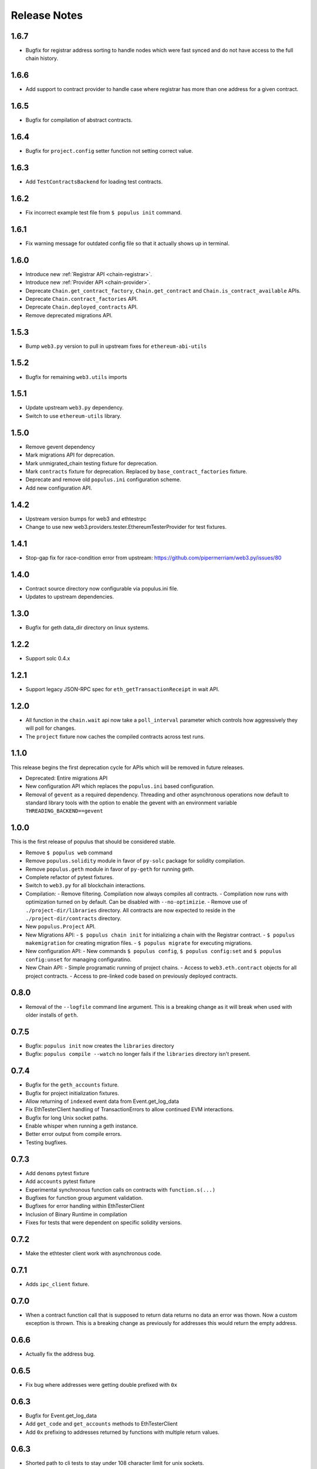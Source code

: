 Release Notes
=============

.. _v1.6.7-release-notes:

1.6.7
-----

- Bugfix for registrar address sorting to handle nodes which were fast synced
  and do not have access to the full chain history.


.. _v1.6.6-release-notes:

1.6.6
-----

- Add support to contract provider to handle case where registrar has more than
  one address for a given contract.


.. _v1.6.5-release-notes:

1.6.5
-----

- Bugfix for compilation of abstract contracts.


.. _v1.6.4-release-notes:

1.6.4
-----

- Bugfix for ``project.config`` setter function not setting correct value.


.. _v1.6.3-release-notes:

1.6.3
-----

- Add ``TestContractsBackend`` for loading test contracts.


.. _v1.6.2-release-notes:

1.6.2
-----

- Fix incorrect example test file from ``$ populus init`` command.


.. _v1.6.1-release-notes:

1.6.1
-----

- Fix warning message for outdated config file so that it actually shows up in terminal.

.. _v1.6.0-release-notes:

1.6.0
-----

- Introduce new :ref:`Registrar API <chain-registrar>`.
- Introduce new :ref:`Provider API <chain-provider>`.
- Deprecate ``Chain.get_contract_factory``, ``Chain.get_contract`` and ``Chain.is_contract_available`` APIs.
- Deprecate ``Chain.contract_factories`` API.
- Deprecate ``Chain.deployed_contracts`` API.
- Remove deprecated migrations API.


1.5.3
-----

- Bump ``web3.py`` version to pull in upstream fixes for ``ethereum-abi-utils``


1.5.2
-----

- Bugfix for remaining ``web3.utils`` imports


1.5.1
-----

- Update upstream ``web3.py`` dependency.
- Switch to use ``ethereum-utils`` library.

1.5.0
-----

- Remove gevent dependency
- Mark migrations API for deprecation.
- Mark unmigrated_chain testing fixture for deprecation.
- Mark ``contracts`` fixture for deprecation.  Replaced by ``base_contract_factories`` fixture.
- Deprecate and remove old ``populus.ini`` configuration scheme.
- Add new configuration API.

1.4.2
-----

- Upstream version bumps for web3 and ethtestrpc
- Change to use new web3.providers.tester.EthereumTesterProvider for test fixtures.

1.4.1
-----

- Stop-gap fix for race-condition error from upstream: https://github.com/pipermerriam/web3.py/issues/80

1.4.0
-----

- Contract source directory now configurable via populus.ini file.
- Updates to upstream dependencies.

1.3.0
-----

- Bugfix for geth data_dir directory on linux systems.

1.2.2
-----

- Support solc 0.4.x

1.2.1
-----

- Support legacy JSON-RPC spec for ``eth_getTransactionReceipt`` in wait API.

1.2.0
-----

- All function in the ``chain.wait`` api now take a ``poll_interval`` parameter
  which controls how aggressively they will poll for changes.
- The ``project`` fixture now caches the compiled contracts across test runs.

1.1.0
-----

This release begins the first deprecation cycle for APIs which will be removed
in future releases.

- Deprecated: Entire migrations API
- New configuration API which replaces the ``populus.ini`` based configuration.
- Removal of ``gevent`` as a required dependency.  Threading and other
  asynchronous operations now default to standard library tools with the option
  to enable the gevent with an environment variable
  ``THREADING_BACKEND==gevent``


1.0.0
-----

This is the first release of populus that should be considered stable.

- Remove ``$ populus web`` command
- Remove ``populus.solidity`` module in favor of ``py-solc`` package for
  solidity compilation.
- Remove ``populus.geth`` module in favor of ``py-geth`` for running geth.
- Complete refactor of pytest fixtures.
- Switch to ``web3.py`` for all blockchain interactions.
- Compilation:
  - Remove filtering.  Compilation now always compiles all contracts.
  - Compilation now runs with optimization turned on by default.  Can be disabled with ``--no-optimizie``.
  - Remove use of  ``./project-dir/libraries`` directory.  All contracts are now expected to reside in the ``./project-dir/contracts`` directory.
- New ``populus.Project`` API.
- New Migrations API:
  - ``$ populus chain init`` for initializing a chain with the Registrar contract.
  - ``$ populus makemigration`` for creating migration files.
  - ``$ populus migrate`` for executing migrations.
- New configuration API:
  - New commands ``$ populus config``, ``$ populus config:set`` and ``$ populus config:unset`` for managing configuratino.
- New Chain API:
  - Simple programatic running of project chains.
  - Access to ``web3.eth.contract`` objects for all project contracts.
  - Access to pre-linked code based on previously deployed contracts.

0.8.0
-----

- Removal of the ``--logfile`` command line argument.  This is a breaking change
  as it will break when used with older installs of ``geth``.

0.7.5
-----

- Bugfix: ``populus init`` now creates the ``libraries`` directory
- Bugfix: ``populus compile --watch`` no longer fails if the ``libraries``
  directory isn't present.

0.7.4
-----

- Bugfix for the ``geth_accounts`` fixture.
- Bugfix for project initialization fixtures.
- Allow returning of ``indexed`` event data from Event.get_log_data
- Fix EthTesterClient handling of TransactionErrors to allow continued EVM
  interactions.
- Bugfix for long Unix socket paths.
- Enable whisper when running a geth instance.
- Better error output from compile errors.
- Testing bugfixes.

0.7.3
-----

- Add ``denoms`` pytest fixture
- Add ``accounts`` pytest fixture
- Experimental synchronous function calls on contracts with ``function.s(...)``
- Bugfixes for function group argument validation.
- Bugfixes for error handling within EthTesterClient
- Inclusion of Binary Runtime in compilation
- Fixes for tests that were dependent on specific solidity versions.

0.7.2
-----

- Make the ethtester client work with asynchronous code.

0.7.1
-----

- Adds ``ipc_client`` fixture.

0.7.0
-----

- When a contract function call that is supposed to return data returns no data
  an error was thown.  Now a custom exception is thrown.  This is a breaking
  change as previously for addresses this would return the empty address.

0.6.6
-----

- Actually fix the address bug.

0.6.5
-----

- Fix bug where addresses were getting double prefixed with ``0x``

0.6.3
-----

- Bugfix for Event.get_log_data
- Add ``get_code`` and ``get_accounts`` methods to EthTesterClient
- Add ``0x`` prefixing to addresses returned by functions with multiple return
  values.

0.6.3
-----

- Shorted path to cli tests to stay under 108 character limit for unix sockets.
- Adds tracking of contract addresses deployed to test chains.
- New ``redeploy`` feature available within ``populus attach`` as well as
  notification that your contracts have changed and may require redeployment.

0.6.2
-----

- Shorted path to cli tests to stay under 108 character limit for unix sockets.
- Allow passing ``--verbosity`` tag into ``populus chain run``
- Expand documentation with example use case for populus deploy/chain/attach
  commands.

0.6.1
-----

- Change the *default* gas for transactions to be a percentage of the max gas.

0.6.0
-----

- Improve ``populus deploy`` command.
        - Optional dry run to test chain
        - Prompts user for confirmation on production deployments.
        - Derives gas needs based on dry-run deployment.
- Addition of ``deploy_coinbase`` testing fixture.
- Renamed ``Contract._meta.rpc_client`` to be ``Contract._meta.blockchain_client``
  to be more appropriately named since the ``EthTesterClient`` is not an RPC
  client.
- Renamed ``rpc_client`` argument to ``blockchain_client`` in all relevant functions.
- Moved ``get_max_gas`` function onto blockchain clients.
- Moved ``wait_for_transaction`` function onto blockchain clients.
- Moved ``wait_for_block`` function onto blockchain clients.
- Bugfix when decoding large integers.
- Reduced ``gasLimit`` on genesis block for test chains to ``3141592``.
- Updated dependencies to newer versions.

0.5.4
-----

- Additional support for *library* contracts which will be included in
  compilation.
- ``deployed_contracts`` automatically derives deployment order and dependencies
  as well as linking library addresses.
- ``deployed_contracts`` now comes with the transaction receipts for the
  deploying transaction attached.
- Change to use ``pyethash`` from pypi


0.5.3
-----

- New ``populus attach`` command for launching interactive python repl with
  contracts and rpc client loaded into local scope.
- Support for auto-linking of library contracts for the ``deployed_contracts``
  testing fixture.


0.5.2
-----

- Rename ``rpc_server`` fixture to ``testrpc_server``
- Introduce ``populus_config`` module level fixture which holds all of the
  default values for other populus module level fixtures that are configurable.
- Add new configuration options for ``deployed_contracts`` fixture to allow
  declaration of which contracts are deployed, dependency ordering and
  constructor args.
- Improve overall documentation around fixtures.

0.5.1
-----

- Introduce the ``ethtester_client`` which has the same API as the
  eth_rpc_client.Client class but interacts directly with the ``ethereum.tester``
  module
- Add ability to control the manner through which the ``deployed_contracts``
  fixture communicates with the blockchain via the ``deploy_client`` fixture.
- Re-organization of the contracts module.
- Support for multiple contract functions with the same name.
- Basic support for extracting logs and log data from transactions.

0.5.0
-----

- Significant refactor to the ``Contract`` and related ``Function`` and ``Event``
  objects used to interact with contracts.
- Major improvements to robustness of ``geth_node`` fixture.
- ``deployed_contracts`` testing fixture no longer provides it's own rpc server.
  Now you must either provide you own, or use the ``geth_node`` or ``rpc_server``
  alongside it in tests.
- ``geth_node`` fixture now writes to a logfile located in
  ``./chains/<chain-name>/logs/`` for both cli and test case runs.

0.4.3
-----

- Add support for address function args with a 0x prefix.

0.4.2
-----

- Add ``init`` command for initializing a populus project.

0.4.1
-----

- Missing ``index.html`` file.

0.4.0
-----

- Add blockchain management via ``populus chain`` commands which wraps ``geth`` library.
    - ``populus chain run <name>`` for running the chain
    - ``populus chain reset <name>`` for resetting a chain
- Add html/css/js development support.
    - Development webserver via ``populus web runserver``
    - Conversion of compiled contracts to web3 contract objects in javascript.

0.3.7
-----

- Add support for decoding multiple values from a solidity function call.

0.3.6
-----

- Add support for decoding ``address```` return types from contract functions.

0.3.5
-----

- Add support for contract constructors which take arguments via the new
  ``constructor_args`` parameter to the ``Contract.deploy`` method.

0.3.4
-----

- Fix bug where null bytes were excluded from the returned bytes.

0.3.3
-----

- Fix a bug in the ``sendTransaction`` methods for contract functions that did
  not pass along most of the ``**kwargs``.
- Add new ``Contract.get_balance()`` method to contracts.

0.3.2
-----

- Enable decoding of ``bytes`` types returned by contract function calls.

0.3.1
-----

- Enable decoding of ``boolean`` values returned by contract function calls.

0.3.0
-----

- Removed ``watch`` command in favor of passing ``--watch`` into the ``compile``
  command.
- Add granular control to the ``compile`` command so that you can specify
  specific files, contract names, or a combination of the two.

0.2.0
-----

- Update to ``pypi`` version of ``eth-testrpc``
- Add new watch command which observes the project contracts and recompiles
  them when they change.
- Improved shell output for compile command.
- Re-organized portions of the ``utils`` module into a new ``compilation`` module.

0.1.4
-----

- Fix broken import in ``cli`` module.

0.1.3
-----

- Remove the local RPC client in favor of using
  https://github.com/pipermerriam/ethereum-rpc-client

0.1.2
-----

- Add missing pytest dependency.

0.1.1
-----

- Fix bug when deploying contracts onto a real blockchain.

0.1.0
-----

- Project Creation
